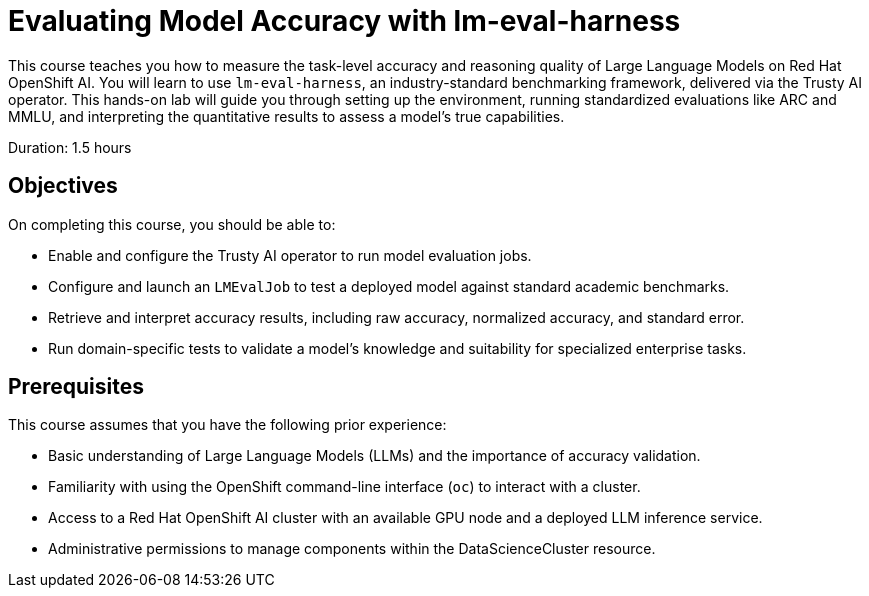 = Evaluating Model Accuracy with lm-eval-harness
:navtitle: Home

This course teaches you how to measure the task-level accuracy and reasoning quality of Large Language Models on Red Hat OpenShift AI. You will learn to use `lm-eval-harness`, an industry-standard benchmarking framework, delivered via the Trusty AI operator. This hands-on lab will guide you through setting up the environment, running standardized evaluations like ARC and MMLU, and interpreting the quantitative results to assess a model's true capabilities.

Duration: 1.5 hours

== Objectives

On completing this course, you should be able to:

* Enable and configure the Trusty AI operator to run model evaluation jobs.
* Configure and launch an `LMEvalJob` to test a deployed model against standard academic benchmarks.
* Retrieve and interpret accuracy results, including raw accuracy, normalized accuracy, and standard error.
* Run domain-specific tests to validate a model's knowledge and suitability for specialized enterprise tasks.

== Prerequisites

This course assumes that you have the following prior experience:

* Basic understanding of Large Language Models (LLMs) and the importance of accuracy validation.
* Familiarity with using the OpenShift command-line interface (`oc`) to interact with a cluster.
* Access to a Red Hat OpenShift AI cluster with an available GPU node and a deployed LLM inference service.
* Administrative permissions to manage components within the DataScienceCluster resource.